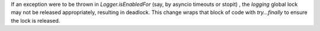 If an exception were to be thrown in `Logger.isEnabledFor` (say, by asyncio timeouts or stopit) , the `logging` global lock may not be released appropriately, resulting in deadlock.  This change wraps that block of code with `try...finally` to ensure the lock is released.